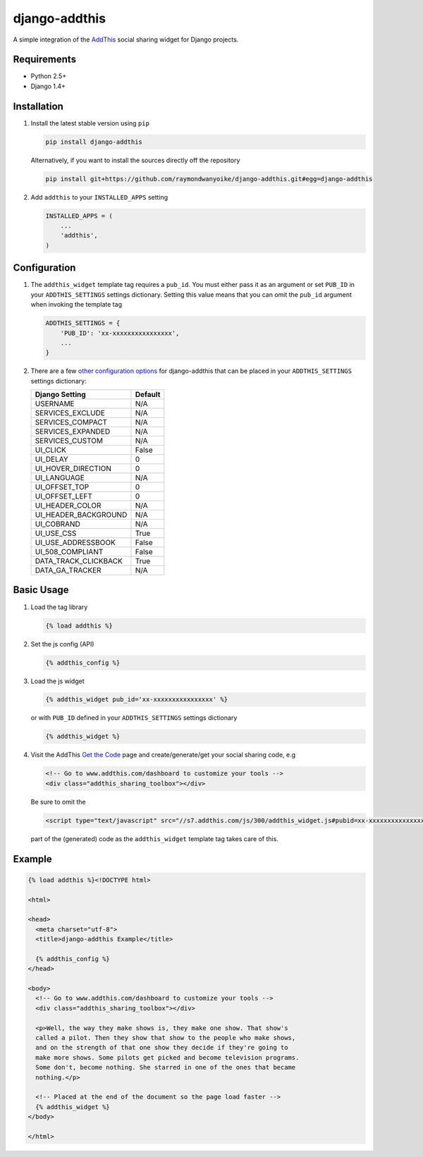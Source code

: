 ==============
django-addthis
==============

A simple integration of the `AddThis <http://www.addthis.com>`_ social sharing
widget for Django projects.

Requirements
============

- Python 2.5+
- Django 1.4+

Installation
============

#.  Install the latest stable version using ``pip``

    .. code:: shell

        pip install django-addthis

    Alternatively, if you want to install the sources directly off the repository

    .. code:: shell

        pip install git+https://github.com/raymondwanyoike/django-addthis.git#egg=django-addthis

#.  Add ``addthis`` to your ``INSTALLED_APPS`` setting

    .. code:: python

        INSTALLED_APPS = (
            ...
            'addthis',
        )

Configuration
=============

#.  The ``addthis_widget`` template tag requires a ``pub_id``. You must either
    pass it as an argument or set ``PUB_ID`` in your ``ADDTHIS_SETTINGS``
    settings dictionary. Setting this value means that you can omit the ``pub_id``
    argument when invoking the template tag

    .. code:: python

        ADDTHIS_SETTINGS = {
            'PUB_ID': 'xx-xxxxxxxxxxxxxxxx',
            ...
        }

#.  There are a few `other configuration options <http://support.addthis.com/customer/portal/articles/1337994-the-addthis_config-variable/>`_
    for django-addthis that can be placed in your ``ADDTHIS_SETTINGS`` settings
    dictionary:

    ============================ ============================
    Django Setting               Default
    ============================ ============================
    USERNAME                     N/A
    SERVICES_EXCLUDE             N/A
    SERVICES_COMPACT             N/A
    SERVICES_EXPANDED            N/A
    SERVICES_CUSTOM              N/A
    UI_CLICK                     False
    UI_DELAY                     0
    UI_HOVER_DIRECTION           0
    UI_LANGUAGE                  N/A
    UI_OFFSET_TOP                0
    UI_OFFSET_LEFT               0
    UI_HEADER_COLOR              N/A
    UI_HEADER_BACKGROUND         N/A
    UI_COBRAND                   N/A
    UI_USE_CSS                   True
    UI_USE_ADDRESSBOOK           False
    UI_508_COMPLIANT             False
    DATA_TRACK_CLICKBACK         True
    DATA_GA_TRACKER              N/A
    ============================ ============================


Basic Usage
===========

#.  Load the tag library

    .. code:: html

        {% load addthis %}

#.  Set the js config (API)

    .. code:: html

        {% addthis_config %}

#.  Load the js widget

    .. code:: html

        {% addthis_widget pub_id='xx-xxxxxxxxxxxxxxxx' %}

    or with ``PUB_ID`` defined in your ``ADDTHIS_SETTINGS`` settings
    dictionary

    .. code:: html

        {% addthis_widget %}

#.  Visit the AddThis `Get the Code <http://www.addthis.com/get>`_ page and
    create/generate/get your social sharing code, e.g

    .. code:: html

        <!-- Go to www.addthis.com/dashboard to customize your tools -->
        <div class="addthis_sharing_toolbox"></div>

    Be sure to omit the

    .. code:: html

        <script type="text/javascript" src="//s7.addthis.com/js/300/addthis_widget.js#pubid=xx-xxxxxxxxxxxxxxxx"></script>

    part of the (generated) code as the ``addthis_widget`` template tag takes
    care of this.

Example
=======

.. code:: html

    {% load addthis %}<!DOCTYPE html>

    <html>

    <head>
      <meta charset="utf-8">
      <title>django-addthis Example</title>

      {% addthis_config %}
    </head>

    <body>
      <!-- Go to www.addthis.com/dashboard to customize your tools -->
      <div class="addthis_sharing_toolbox"></div>

      <p>Well, the way they make shows is, they make one show. That show's
      called a pilot. Then they show that show to the people who make shows,
      and on the strength of that one show they decide if they're going to
      make more shows. Some pilots get picked and become television programs.
      Some don't, become nothing. She starred in one of the ones that became
      nothing.</p>

      <!-- Placed at the end of the document so the page load faster -->
      {% addthis_widget %}
    </body>

    </html>
